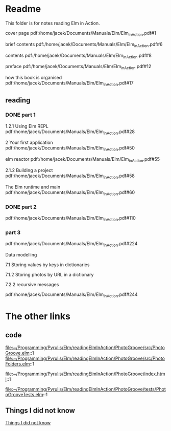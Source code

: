 * Readme

This folder is for notes reading Elm in Action.

cover page
pdf:/home/jacek/Documents/Manuals/Elm/Elm_in_Action.pdf#1

brief contents
pdf:/home/jacek/Documents/Manuals/Elm/Elm_in_Action.pdf#6

contents
pdf:/home/jacek/Documents/Manuals/Elm/Elm_in_Action.pdf#8

preface
pdf:/home/jacek/Documents/Manuals/Elm/Elm_in_Action.pdf#12

how this book is organised
pdf:/home/jacek/Documents/Manuals/Elm/Elm_in_Action.pdf#17

** reading

*** DONE part 1
CLOSED: [2023-02-25 Sat 16:22]
1.2.1 Using Elm REPL
pdf:/home/jacek/Documents/Manuals/Elm/Elm_in_Action.pdf#28

2 Your first application
pdf:/home/jacek/Documents/Manuals/Elm/Elm_in_Action.pdf#50

elm reactor
pdf:/home/jacek/Documents/Manuals/Elm/Elm_in_Action.pdf#55

2.1.2 Building a project
pdf:/home/jacek/Documents/Manuals/Elm/Elm_in_Action.pdf#58

The Elm runtime and main
pdf:/home/jacek/Documents/Manuals/Elm/Elm_in_Action.pdf#60

*** DONE part 2
CLOSED: [2023-02-25 Sat 16:24]
pdf:/home/jacek/Documents/Manuals/Elm/Elm_in_Action.pdf#110

*** part 3
pdf:/home/jacek/Documents/Manuals/Elm/Elm_in_Action.pdf#224

Data modelling

7.1 Storing values by keys in dictionaries

7.1.2 Storing photos by URL in a dictionary

7.2.2 recursive messages

pdf:/home/jacek/Documents/Manuals/Elm/Elm_in_Action.pdf#244

* The other links
** code
file:~/Programming/Pyrulis/Elm/readingElmInAction/PhotoGroove/src/PhotoGroove.elm::1
file:~/Programming/Pyrulis/Elm/readingElmInAction/PhotoGroove/src/PhotoFolders.elm::1

file:~/Programming/Pyrulis/Elm/readingElmInAction/PhotoGroove/index.html::1

file:~/Programming/Pyrulis/Elm/readingElmInAction/PhotoGroove/tests/PhotoGrooveTests.elm::1

** Things I did not know
[[file:ThingsIdidNotKnow.org::*Things I did not know][Things I did not know]]
